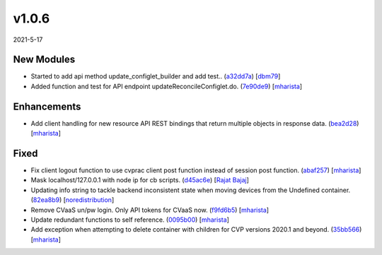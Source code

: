######
v1.0.6
######

2021-5-17

New Modules
^^^^^^^^^^^

* Started to add api method update_configlet_builder and add test.. (`a32dd7a <https://github.com/aristanetworks/cvprac/commit/a32dd7ae00f73d887eb7ae06635c0102be80945d>`_) [`dbm79 <https://github.com/dbm79>`_]
* Added function and test for API endpoint updateReconcileConfiglet.do. (`7e90de9 <https://github.com/aristanetworks/cvprac/commit/7e90de90c416c7dce750e1e9ae2928794efc2b1f>`_) [`mharista <https://github.com/mharista>`_]

Enhancements
^^^^^^^^^^^^

* Add client handling for new resource API REST bindings that return multiple objects in response data. (`bea2d28 <https://github.com/aristanetworks/cvprac/commit/bea2d282093ceb10085e158acd76ed20c12ae485>`_) [`mharista <https://github.com/mharista>`_]

Fixed
^^^^^

* Fix client logout function to use cvprac client post function instead of session post function. (`abaf257 <https://github.com/aristanetworks/cvprac/commit/abaf2577afb5b9b5e9d99a6b848ca2e987c22e66>`_) [`mharista <https://github.com/mharista>`_]
* Mask localhost/127.0.0.1 with node ip for cb scripts. (`d45ac6e <https://github.com/aristanetworks/cvprac/commit/d45ac6e06394c05bb4c5584a14f262e3c814eef5>`_) [`Rajat Bajaj <https://github.com>`_]
* Updating info string to tackle backend inconsistent state when moving devices from the Undefined container. (`82ea8b9 <https://github.com/aristanetworks/cvprac/commit/82ea8b922c57bb86719351c55a2f8a671d49e0db>`_) [`noredistribution <https://github.com/noredistribution>`_]
* Remove CVaaS un/pw login. Only API tokens for CVaaS now. (`f9fd6b5 <https://github.com/aristanetworks/cvprac/commit/f9fd6b51698de9afcb6112c0180185a6e76f4e5c>`_) [`mharista <https://github.com/mharista>`_]
* Update redundant functions to self reference. (`0095b00 <https://github.com/aristanetworks/cvprac/commit/0095b0001839723680caea62323cae56a130ad32>`_) [`mharista <https://github.com/mharista>`_]
* Add exception when attempting to delete container with children for CVP versions 2020.1 and beyond. (`35bb566 <https://github.com/aristanetworks/cvprac/commit/35bb56609d6d986b11dff11b4454e2cdc120ccd9>`_) [`mharista <https://github.com/mharista>`_]
